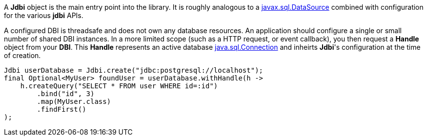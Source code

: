 A *Jdbi* object is the main entry point into the library.
It is roughly analogous to a
link:https://docs.oracle.com/javase/8/docs/api/javax/sql/DataSource.html[javax.sql.DataSource]
combined with configuration for the various *jdbi* APIs.

A configured DBI is threadsafe and does not own any database resources.
An application should configure a single or small number of shared
DBI instances.  In a more limited scope (such as a HTTP request, or event callback), you then
request a *Handle* object from your *DBI*.  This *Handle* represents an active database
link:https://docs.oracle.com/javase/8/docs/api/java/sql/Connection.html[java.sql.Connection]
and inheirts *Jdbi*'s configuration at the time of creation.

[source,java]
----
Jdbi userDatabase = Jdbi.create("jdbc:postgresql://localhost");
final Optional<MyUser> foundUser = userDatabase.withHandle(h ->
    h.createQuery("SELECT * FROM user WHERE id=:id")
        .bind("id", 3)
        .map(MyUser.class)
        .findFirst()
);
----
